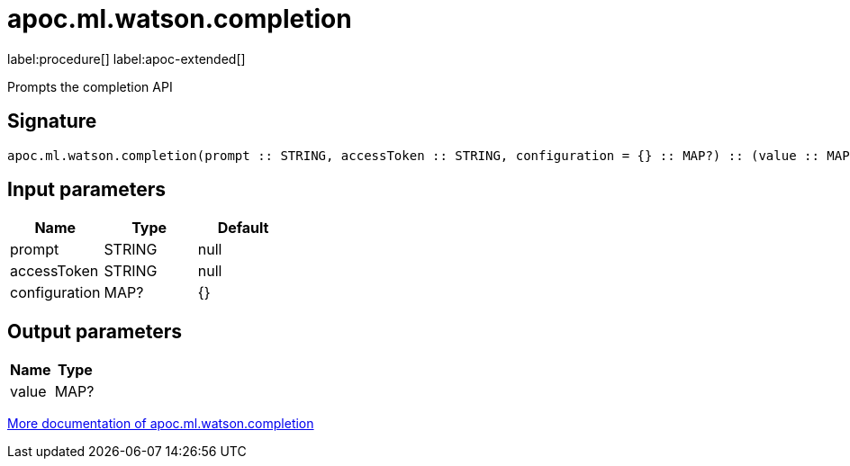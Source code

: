 = apoc.ml.watson.completion
:description: This section contains reference documentation for the apoc.ml.watson.completion procedure.

label:procedure[] label:apoc-extended[]

[.emphasis]
Prompts the completion API

== Signature

[source]
----
apoc.ml.watson.completion(prompt :: STRING, accessToken :: STRING, configuration = {} :: MAP?) :: (value :: MAP?)
----

== Input parameters
[.procedures, opts=header]
|===
| Name | Type | Default
|prompt|STRING|null
|accessToken|STRING|null
|configuration|MAP?|{}
|===

== Output parameters
[.procedures, opts=header]
|===
| Name | Type
|value|MAP?
|===

xref::ml/watsonai.adoc[More documentation of apoc.ml.watson.completion,role=more information]